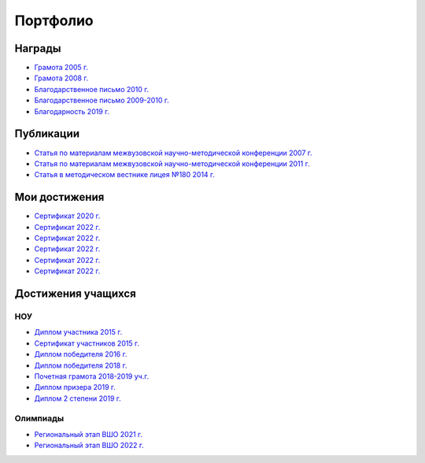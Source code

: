 ﻿Портфолио
*********

Награды
=======

* `Грамота 2005 г. </_documents/achievements/My_diploma_2005.pdf>`_
* `Грамота 2008 г. </_documents/achievements/My_diploma_2008.pdf>`_
* `Благодарственное письмо 2010 г. </_documents/achievements/My_diploma_2010.pdf>`_
* `Благодарственное письмо 2009-2010 г. </_documents/achievements/My_diploma_2010_2.pdf>`_
* `Благодарность 2019 г. </_documents/achievements/My_diploma_2019.pdf>`_

Публикации
==========

* `Статья по материалам межвузовской научно-методической конференции 2007 г. </_documents/achievements/Sbornik_2007.pdf>`_
* `Статья по материалам межвузовской научно-методической конференции 2011 г. </_documents/achievements/Sbornik_2011.pdf>`_
* `Статья в методическом вестнике лицея №180 2014 г. </_documents/achievements/Sbornik_2014.pdf>`_

Мои достижения
==============

* `Сертификат 2020 г. </_documents/achievements/Certificate_2020.pdf>`_
* `Сертификат 2022 г. </_documents/achievements/Yandex-1.pdf>`_
* `Сертификат 2022 г. </_documents/achievements/Yandex-2.pdf>`_
* `Сертификат 2022 г. </_documents/achievements/Yandex-3.pdf>`_
* `Сертификат 2022 г. </_documents/achievements/Yandex-4.pdf>`_
* `Сертификат 2022 г. </_documents/achievements/Yandex-5.pdf>`_

Достижения учащихся
===================

НОУ
---

* `Диплом участника 2015 г. </_documents/students_achievements/Diploma_1.pdf>`_
* `Сертификат участников 2015 г. </_documents/students_achievements/Diploma_7.pdf>`_
* `Диплом победителя 2016 г. </_documents/students_achievements/Diploma_2.pdf>`_
* `Диплом победителя 2018 г. </_documents/students_achievements/Diploma_3.pdf>`_
* `Почетная грамота 2018-2019 уч.г. </_documents/students_achievements/Diploma_4.pdf>`_
* `Диплом призера 2019 г. </_documents/students_achievements/Diploma_5.pdf>`_
* `Диплом 2 степени 2019 г. </_documents/students_achievements/Diploma_6.pdf>`_

.. Результаты экзаменов
   --------------------

Олимпиады
---------

* `Региональный этап ВШО 2021 г. </_documents/students_achievements/English_Olympiad_results_2021.pdf>`_
* `Региональный этап ВШО 2022 г. </_documents/students_achievements/English_Olympiad_results_2022.pdf>`_

